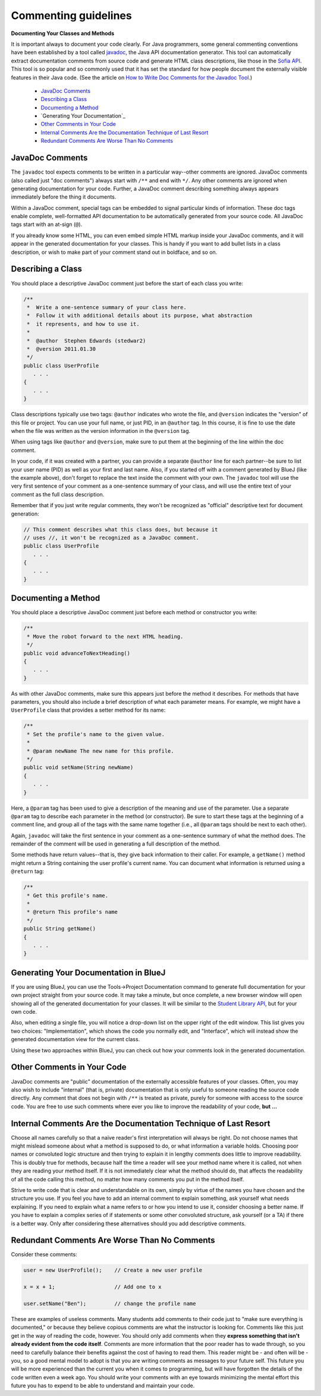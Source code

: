 .. This file is part of the OpenDSA eTextbook project. See
.. http://opendsa.org for more details.
.. Copyright (c) 2012-2020 by the OpenDSA Project Contributors, and
.. distributed under an MIT open source license.

.. avmetadata::
   :author: Bob Edmison

Commenting guidelines
=====================

**Documenting Your Classes and Methods**

It is important always to document your code clearly. For Java programmers, some general commenting conventions have been established by a tool called `javadoc <https://docs.oracle.com/en/java/javase/11/tools/javadoc.html>`_, the Java API documentation generator. This tool can automatically extract documentation comments from source code and generate HTML class descriptions, like those in the `Sofia API <http://sofia.cs.vt.edu/api/>`_. This tool is so popular and so commonly used that it has set the standard for how people document the externally visible features in their Java code. (See the article on `How to Write Doc Comments for the Javadoc Tool <https://www.oracle.com/technical-resources/articles/java/javadoc-tool.html>`_.)

  * `JavaDoc Comments`_
  * `Describing a Class`_
  * `Documenting a Method`_
  * `Generating Your Documentation`_
  * `Other Comments in Your Code`_
  * `Internal Comments Are the Documentation Technique of Last Resort`_
  * `Redundant Comments Are Worse Than No Comments`_

JavaDoc Comments
----------------

The ``javadoc`` tool expects comments to be written in a particular way--other comments are ignored. JavaDoc comments (also called just "doc comments") always start with ``/**`` and end with ``*/``. Any other comments are ignored when generating documentation for your code. Further, a JavaDoc comment describing something always appears immediately before the thing it documents.

Within a JavaDoc comment, special tags can be embedded to signal particular kinds of information. These doc tags enable complete, well-formatted API documentation to be automatically generated from your source code. All JavaDoc tags start with an at-sign (``@``).

If you already know some HTML, you can even embed simple HTML markup inside your JavaDoc comments, and it will appear in the generated documentation for your classes. This is handy if you want to add bullet lists in a class description, or wish to make part of your comment stand out in boldface, and so on.

Describing a Class
------------------

You should place a descriptive JavaDoc comment just before the start of each class you write:

.. code-block:: java
    
    /**
     *  Write a one-sentence summary of your class here.
     *  Follow it with additional details about its purpose, what abstraction
     *  it represents, and how to use it.
     * 
     *  @author  Stephen Edwards (stedwar2)
     *  @version 2011.01.30
     */
    public class UserProfile
       . . .
    {
       . . .
    }
    
Class descriptions typically use two tags: ``@author`` indicates who wrote the file, and ``@version`` indicates the "version" of this file or project. You can use your full name, or just PID, in an ``@author`` tag. In this course, it is fine to use the date when the file was written as the version information in the ``@version`` tag.

When using tags like ``@author`` and ``@version``, make sure to put them at the beginning of the line within the doc comment.

In your code, if it was created with a partner, you can provide a separate ``@author`` line for each partner--be sure to list your user name (PID) as well as your first and last name. Also, if you started off with a comment generated by BlueJ (like the example above), don't forget to replace the text inside the comment with your own. The ``javadoc`` tool will use the very first sentence of your comment as a one-sentence summary of your class, and will use the entire text of your comment as the full class description.

Remember that if you just write regular comments, they won't be recognized as "official" descriptive text for document generation:

.. code-block:: java

    // This comment describes what this class does, but because it
    // uses //, it won't be recognized as a JavaDoc comment.
    public class UserProfile
       . . .
    {
       . . .
    }

Documenting a Method
--------------------

You should place a descriptive JavaDoc comment just before each method or constructor you write:

.. code-block:: java

    /**
     * Move the robot forward to the next HTML heading.
     */
    public void advanceToNextHeading()
    {
       . . .
    }
    
As with other JavaDoc comments, make sure this appears just before the method it describes. For methods that have parameters, you should also include a brief description of what each parameter means. For example, we might have a ``UserProfile`` class that provides a setter method for its name:

.. code-block:: java

    /**
     * Set the profile's name to the given value.
     *
     * @param newName The new name for this profile.
     */
    public void setName(String newName)
    {
       . . .
    }

Here, a ``@param`` tag has been used to give a description of the meaning and use of the parameter. Use a separate ``@param`` tag to describe each parameter in the method (or constructor). Be sure to start these tags at the beginning of a comment line, and group all of the tags with the same name together (i.e., all ``@param`` tags should be next to each other).
    
Again, ``javadoc`` will take the first sentence in your comment as a one-sentence summary of what the method does. The remainder of the comment will be used in generating a full description of the method.
    
Some methods have return values--that is, they give back information to their caller. For example, a ``getName()`` method might return a String containing the user profile's current name. You can document what information is returned using a ``@return`` tag:

.. code-block:: java

    /**
     * Get this profile's name.
     * 
     * @return This profile's name
     */
    public String getName()
    {
       . . .
    }

Generating Your Documentation in BlueJ
--------------------------------------

If you are using BlueJ, you can use the Tools->Project Documentation command to generate full documentation for your own project straight from your source code. It may take a minute, but once complete, a new browser window will open showing all of the generated documentation for your classes. It will be similar to the `Student Library API <http://courses.cs.vt.edu/~cs1114/api/>`_, but for your own code.

Also, when editing a single file, you will notice a drop-down list on the upper right of the edit window. This list gives you two choices: "Implementation", which shows the code you normally edit, and "Interface", which will instead show the generated documentation view for the current class.

Using these two approaches within BlueJ, you can check out how your comments look in the generated documentation.

Other Comments in Your Code
---------------------------

JavaDoc comments are "public" documentation of the externally accessible features of your classes. Often, you may also wish to include "internal" (that is, private) documentation that is only useful to someone reading the source code directly. Any comment that does not begin with ``/**`` is treated as private, purely for someone with access to the source code. You are free to use such comments where ever you like to improve the readability of your code, **but ...**

Internal Comments Are the Documentation Technique of Last Resort
----------------------------------------------------------------

Choose all names carefully so that a naïve reader's first interpretation will always be right. Do not choose names that might mislead someone about what a method is supposed to do, or what information a variable holds. Choosing poor names or convoluted logic structure and then trying to explain it in lengthy comments does little to improve readability. This is doubly true for methods, because half the time a reader will see your method name where it is called, not when they are reading your method itself. If it is not immediately clear what the method should do, that affects the readability of all the code calling this method, no matter how many comments you put in the method itself.

Strive to write code that is clear and understandable on its own, simply by virtue of the names you have chosen and the structure you use. If you feel you have to add an internal comment to explain something, ask yourself what needs explaining. If you need to explain what a name refers to or how you intend to use it, consider choosing a better name. If you have to explain a complex series of if statements or some other convoluted structure, ask yourself (or a TA) if there is a better way. Only after considering these alternatives should you add descriptive comments.

Redundant Comments Are Worse Than No Comments
---------------------------------------------

Consider these comments:

.. code-block:: java

    user = new UserProfile();    // Create a new user profile

    x = x + 1;                   // Add one to x

    user.setName("Ben");         // change the profile name
    
These are examples of useless comments. Many students add comments to their code just to "make sure everything is documented," or because they believe copious comments are what the instructor is looking for. Comments like this just get in the way of reading the code, however. You should only add comments when they **express something that isn't already evident from the code itself**. Comments are more information that the poor reader has to wade through, so you need to carefully balance their benefits against the cost of having to read them. This reader might be - and often will be - you, so a good mental model to adopt is that you are writing comments as messages to your future self. This future you will be more experienced than the current you when it comes to programming, but will have forgotten the details of the code written even a week ago. You should write your comments with an eye towards minimizing the mental effort this future you has to expend to be able to understand and maintain your code.